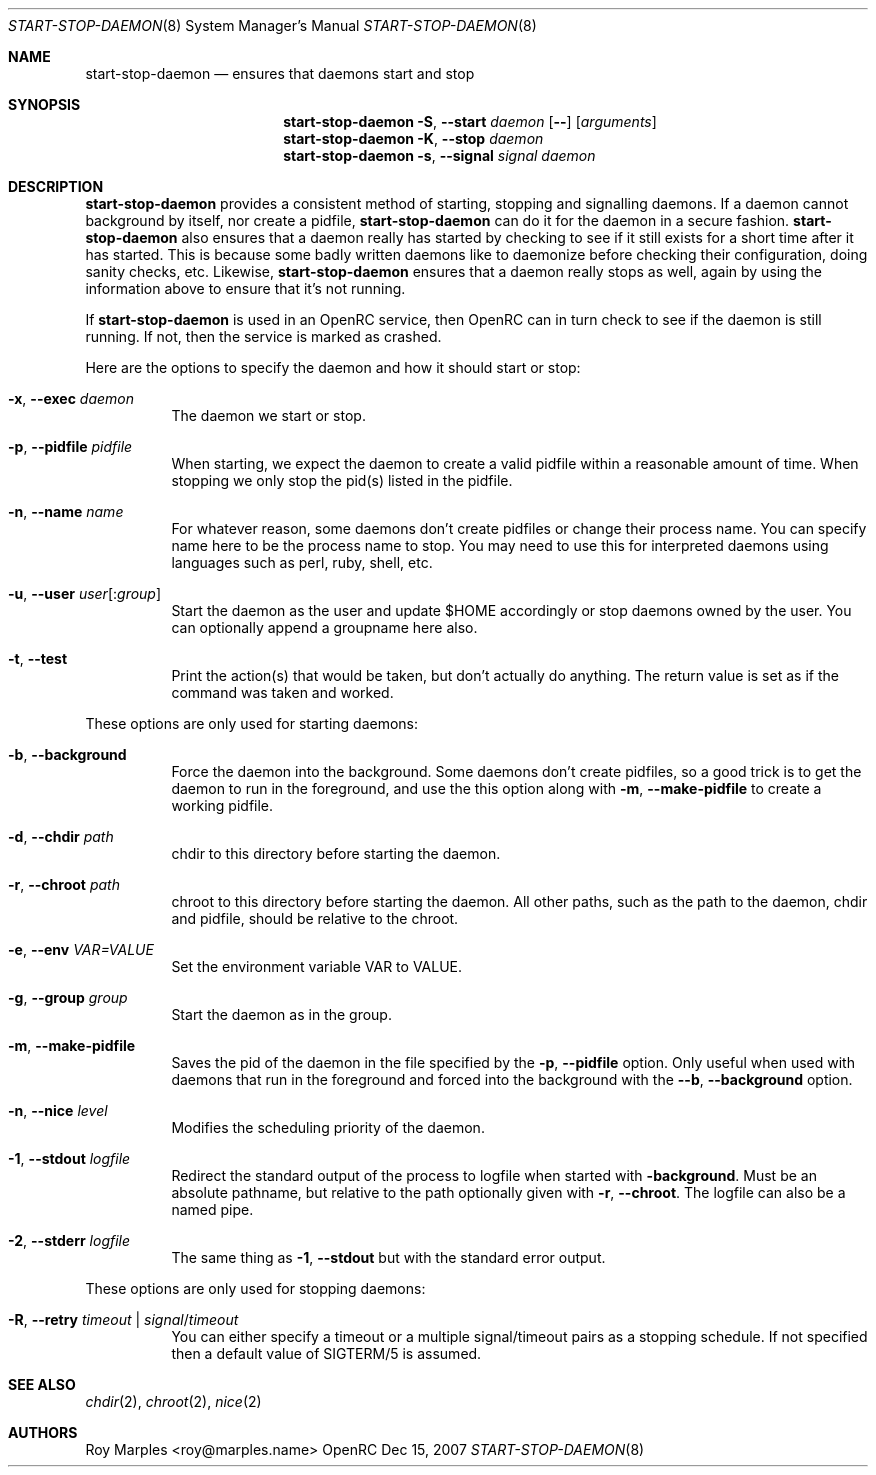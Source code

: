 .\" Copyright 2007-2008 Roy Marples
.\" All rights reserved
.\"
.\" Redistribution and use in source and binary forms, with or without
.\" modification, are permitted provided that the following conditions
.\" are met:
.\" 1. Redistributions of source code must retain the above copyright
.\"    notice, this list of conditions and the following disclaimer.
.\" 2. Redistributions in binary form must reproduce the above copyright
.\"    notice, this list of conditions and the following disclaimer in the
.\"    documentation and/or other materials provided with the distribution.
.\"
.\" THIS SOFTWARE IS PROVIDED BY THE AUTHOR AND CONTRIBUTORS ``AS IS'' AND
.\" ANY EXPRESS OR IMPLIED WARRANTIES, INCLUDING, BUT NOT LIMITED TO, THE
.\" IMPLIED WARRANTIES OF MERCHANTABILITY AND FITNESS FOR A PARTICULAR PURPOSE
.\" ARE DISCLAIMED.  IN NO EVENT SHALL THE AUTHOR OR CONTRIBUTORS BE LIABLE
.\" FOR ANY DIRECT, INDIRECT, INCIDENTAL, SPECIAL, EXEMPLARY, OR CONSEQUENTIAL
.\" DAMAGES (INCLUDING, BUT NOT LIMITED TO, PROCUREMENT OF SUBSTITUTE GOODS
.\" OR SERVICES; LOSS OF USE, DATA, OR PROFITS; OR BUSINESS INTERRUPTION)
.\" HOWEVER CAUSED AND ON ANY THEORY OF LIABILITY, WHETHER IN CONTRACT, STRICT
.\" LIABILITY, OR TORT (INCLUDING NEGLIGENCE OR OTHERWISE) ARISING IN ANY WAY
.\" OUT OF THE USE OF THIS SOFTWARE, EVEN IF ADVISED OF THE POSSIBILITY OF
.\" SUCH DAMAGE.
.\"
.Dd Dec 15, 2007
.Dt START-STOP-DAEMON 8 SMM
.Os OpenRC
.Sh NAME
.Nm start-stop-daemon
.Nd ensures that daemons start and stop
.Sh SYNOPSIS
.Nm
.Fl S , -start
.Ar daemon
.Op Fl -
.Op Ar arguments
.Nm
.Fl K , -stop
.Ar daemon
.Nm
.Fl s , -signal
.Ar signal
.Ar daemon
.Sh DESCRIPTION
.Nm
provides a consistent method of starting, stopping and signalling daemons.
If a daemon cannot background by itself, nor create a pidfile,
.Nm
can do it for the daemon in a secure fashion.
.Nm
also ensures that a daemon really has started by checking to see if it still
exists for a short time after it has started. This is because some badly
written daemons like to daemonize before checking their configuration, doing
sanity checks, etc. Likewise,
.Nm
ensures that a daemon really stops as well, again by using the information
above to ensure that it's not running.
.Pp
If
.Nm
is used in an OpenRC service, then OpenRC can in turn check to see if the
daemon is still running. If not, then the service is marked as crashed.
.Pp
Here are the options to specify the daemon and how it should start or stop:
.Bl -tag -width indent 
.It Fl x , -exec Ar daemon
The daemon we start or stop.
.It Fl p , -pidfile Ar pidfile
When starting, we expect the daemon to create a valid pidfile within a
reasonable amount of time. When stopping we only stop the pid(s) listed in
the pidfile.
.It Fl n , -name Ar name
For whatever reason, some daemons don't create pidfiles or change their
process name. You can specify name here to be the process name to stop.
You may need to use this for interpreted daemons using languages such as
perl, ruby, shell, etc.
.It Fl u , -user Ar user Ns Op : Ns Ar group
Start the daemon as the user and update $HOME accordingly or stop daemons
owned by the user. You can optionally append a groupname here also.
.It Fl t , -test
Print the action(s) that would be taken, but don't actually do anything.
The return value is set as if the command was taken and worked.
.El
.Pp
These options are only used for starting daemons:
.Bl -tag -width indent
.It Fl b , -background
Force the daemon into the background. Some daemons don't create pidfiles, so a
good trick is to get the daemon to run in the foreground, and use the this
option along with
.Fl m , -make-pidfile
to create a working pidfile.
.It Fl d , -chdir Ar path
chdir to this directory before starting the daemon.
.It Fl r , -chroot Ar path
chroot to this directory before starting the daemon. All other paths, such
as the path to the daemon, chdir and pidfile, should be relative to the chroot.
.It Fl e , -env Ar VAR=VALUE
Set the environment variable VAR to VALUE.
.It Fl g , -group Ar group
Start the daemon as in the group.
.It Fl m , -make-pidfile
Saves the pid of the daemon in the file specified by the
.Fl p , -pidfile
option. Only useful when used with daemons that run in the foreground and
forced into the background with the
.Fl -b , -background
option.
.It Fl n , -nice Ar level
Modifies the scheduling priority of the daemon.
.It Fl 1 , -stdout Ar logfile
Redirect the standard output of the process to logfile when started with
.Fl background .
Must be an absolute pathname, but relative to the path optionally given with
.Fl r , -chroot .
The logfile can also be a named pipe.
.It Fl 2 , -stderr Ar logfile
The same thing as
.Fl 1 , -stdout
but with the standard error output.
.El
.Pp
These options are only used for stopping daemons:
.Bl -tag -width indent
.It Fl R , -retry Ar timeout | Ar signal Ns / Ns Ar timeout
You can either specify a timeout or a multiple signal/timeout pairs as a
stopping schedule.
If not specified then a default value of SIGTERM/5 is
assumed.
.El
.Sh SEE ALSO
.Xr chdir 2 ,
.Xr chroot 2 ,
.Xr nice 2
.Sh AUTHORS
.An "Roy Marples" Aq roy@marples.name
